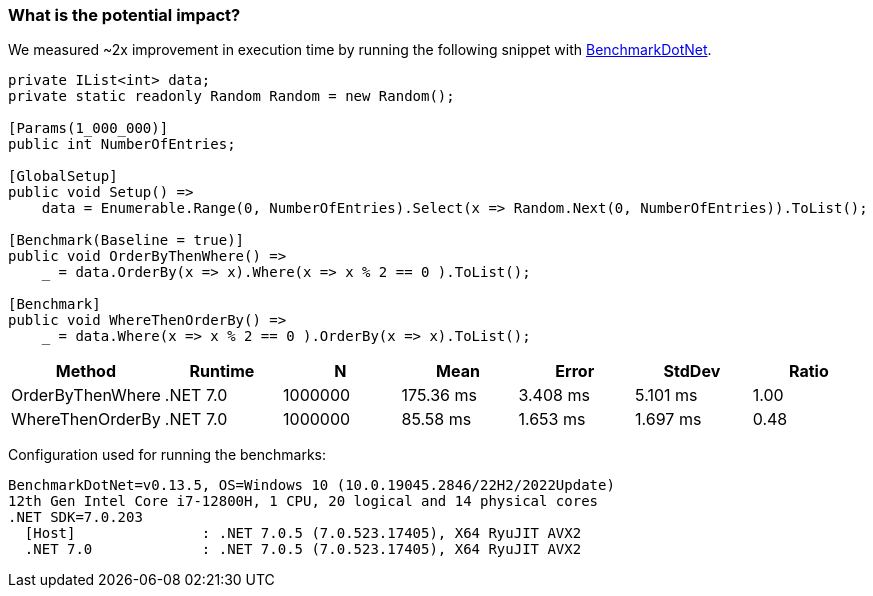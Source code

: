=== What is the potential impact?

We measured ~2x improvement in execution time by running the following snippet with https://github.com/dotnet/BenchmarkDotNet[BenchmarkDotNet].

[source,csharp]
----
private IList<int> data;
private static readonly Random Random = new Random();

[Params(1_000_000)]
public int NumberOfEntries;

[GlobalSetup]
public void Setup() =>
    data = Enumerable.Range(0, NumberOfEntries).Select(x => Random.Next(0, NumberOfEntries)).ToList();

[Benchmark(Baseline = true)]
public void OrderByThenWhere() =>
    _ = data.OrderBy(x => x).Where(x => x % 2 == 0 ).ToList();

[Benchmark]
public void WhereThenOrderBy() =>
    _ = data.Where(x => x % 2 == 0 ).OrderBy(x => x).ToList();
----

[options="header"]
|===
|Method | Runtime | N | Mean | Error | StdDev | Ratio
| OrderByThenWhere | .NET 7.0 | 1000000 | 175.36 ms | 3.408 ms | 5.101 ms | 1.00
| WhereThenOrderBy | .NET 7.0 | 1000000 | 85.58 ms | 1.653 ms | 1.697 ms | 0.48
|===

Configuration used for running the benchmarks:
```
BenchmarkDotNet=v0.13.5, OS=Windows 10 (10.0.19045.2846/22H2/2022Update)
12th Gen Intel Core i7-12800H, 1 CPU, 20 logical and 14 physical cores
.NET SDK=7.0.203
  [Host]               : .NET 7.0.5 (7.0.523.17405), X64 RyuJIT AVX2
  .NET 7.0             : .NET 7.0.5 (7.0.523.17405), X64 RyuJIT AVX2
```